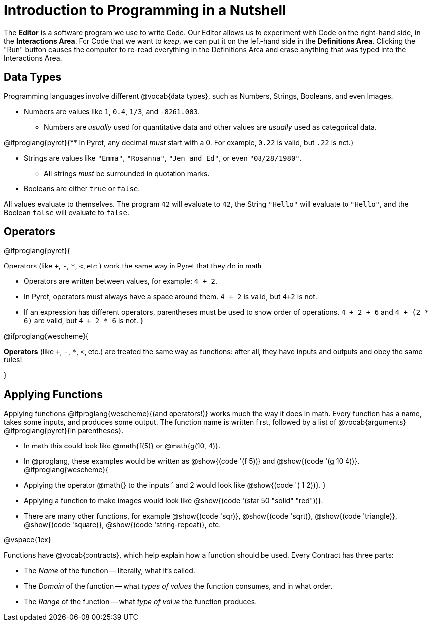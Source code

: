 = Introduction to Programming in a Nutshell

The *Editor* is a software program we use to write Code. Our Editor allows us to experiment with Code on the right-hand side, in the *Interactions Area*. For Code that we want to _keep_, we can put it on the left-hand side in the *Definitions Area*. Clicking the "Run" button causes the computer to re-read everything in the Definitions Area and erase anything that was typed into the Interactions Area.

== Data Types
Programming languages involve different @vocab{data types}, such as Numbers, Strings, Booleans, and even Images.

	- Numbers are values like `1`, `0.4`, `1/3`, and `-8261.003`.

	** Numbers are _usually_  used for quantitative data and other values are _usually_  used as categorical data.

@ifproglang{pyret}{** In Pyret, any decimal _must_  start with a 0. For example, `0.22` is valid, but `.22` is not.}

	- Strings are values like `"Emma"`, `"Rosanna"`, `"Jen and Ed"`, or even `"08/28/1980"`.

	** All strings _must_ be surrounded in quotation marks.

	- Booleans are either `true` or `false`.

All values evaluate to themselves. The program `42` will evaluate to `42`, the String `"Hello"` will evaluate to `"Hello"`, and the Boolean `false` will evaluate to `false`.

== Operators

@ifproglang{pyret}{

Operators (like `+`, `-`, `*`, `<`, etc.) work the same way in Pyret that they do in math.

	- Operators are written between values, for example: `4 + 2`.

	- In Pyret, operators must always have a space around them. `4 + 2` is valid, but `4+2` is not.

	- If an expression has different operators, parentheses must be used to show order of operations. `4 + 2 + 6` and `4 + (2 * 6)` are valid, but `4 + 2 * 6` is not.
}

@ifproglang{wescheme}{

*Operators* (like `+`, `-`, `*`, `<`, etc.) are treated the same way as functions: after all, they have inputs and outputs and obey the same rules!

}

== Applying Functions

Applying functions @ifproglang{wescheme}{(and operators!)} works much the way it does in math. Every function has a name, takes some inputs, and produces some output. The function name is written first, followed by a list of @vocab{arguments} @ifproglang{pyret}{in parentheses}.

	- In math this could look like @math{f(5)} or @math{g(10, 4)}.
	- In @proglang, these examples would be written as @show{(code '(f 5))} and @show{(code '(g 10 4))}.
@ifproglang{wescheme}{
	- Applying the operator @math{+} to the inputs 1 and 2 would look like @show{(code '(+ 1 2))}.
}
	- Applying a function to make images would look like @show{(code '(star 50 "solid" "red"))}.
	- There are many other functions, for example @show{(code 'sqr)}, @show{(code 'sqrt)}, @show{(code 'triangle)}, @show{(code 'square)}, @show{(code 'string-repeat)}, etc.

@vspace{1ex}

Functions have @vocab{contracts}, which help explain how a function should be used. Every Contract has three parts:

	- The _Name_ of the function -- literally, what it's called.
	- The _Domain_ of the function -- what _types of values_ the function consumes, and in what order.
	- The _Range_ of the function -- what _type of value_ the function produces.
